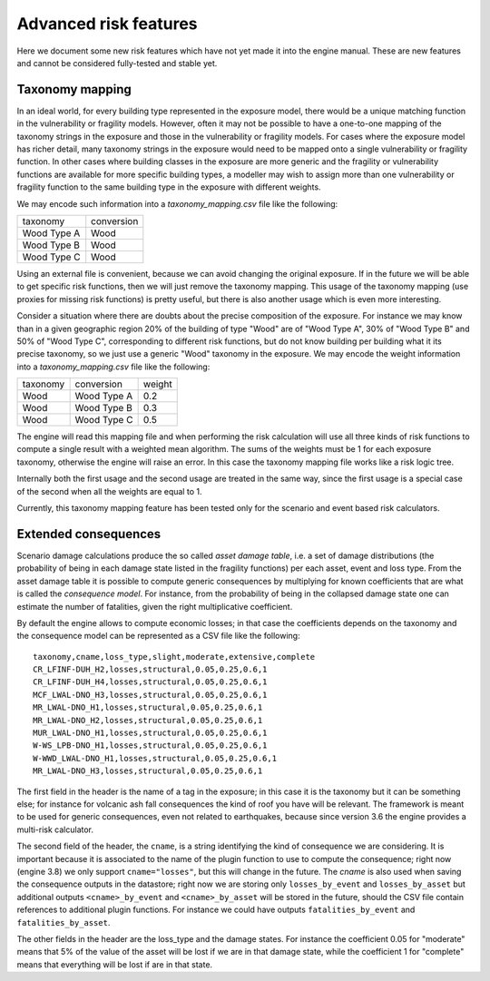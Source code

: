 Advanced risk features
======================

Here we document some new risk features which have not yet made it
into the engine manual. These are new features and cannot be
considered fully-tested and stable yet.


Taxonomy mapping
---------------------------------

In an ideal world, for every building type represented in the 
exposure model, there would be a unique matching function
in the vulnerability or fragility models. However, often it may
not be possible to have a one-to-one mapping of the taxonomy strings
in the exposure and those in the vulnerability or fragility models.
For cases where the exposure model has richer detail, many taxonomy
strings in the exposure would need to be mapped onto a single 
vulnerability or fragility function. In other cases where building
classes in the exposure are more generic and the fragility or vulnerability
functions are available for more specific building types, a modeller
may wish to assign more than one vulnerability or fragility function
to the same building type in the exposure with different weights.

We may encode such information into a `taxonomy_mapping.csv`
file like the following:

=========== ===========
taxonomy     conversion
----------- -----------
Wood Type A  Wood
Wood Type B  Wood
Wood Type C  Wood
=========== ===========

Using an external file is convenient, because we can avoid changing the
original exposure. If in the future we will be able to get specific
risk functions, then we will just remove the taxonomy mapping.
This usage of the taxonomy mapping (use proxies for missing risk
functions) is pretty useful, but there is also another usage which
is even more interesting.

Consider a situation where there are doubts about the precise
composition of the exposure. For instance we may know than in a given
geographic region 20% of the building of type "Wood" are of "Wood Type
A", 30% of "Wood Type B" and 50% of "Wood Type C", corresponding to
different risk functions, but do not know building per building
what it its precise taxonomy, so we just use a generic "Wood"
taxonomy in the exposure. We may encode the weight information into a
`taxonomy_mapping.csv` file like the following:

========= ============ =======
taxonomy   conversion   weight
--------- ------------ -------
Wood       Wood Type A  0.2
Wood       Wood Type B  0.3
Wood       Wood Type C  0.5
========= ============ =======

The engine will read this mapping file and when performing the risk calculation
will use all three kinds of risk functions to compute a single result
with a weighted mean algorithm. The sums of the weights must be 1
for each exposure taxonomy, otherwise the engine will raise an error.
In this case the taxonomy mapping file works like a risk logic tree.

Internally both the first usage and the second usage are treated in
the same way, since the first usage is a special case of the second
when all the weights are equal to 1.

Currently, this taxonomy mapping feature has been tested only for the scenario
and event based risk calculators.


Extended consequences
----------------------------------------------

Scenario damage calculations produce the so called *asset damage table*,
i.e. a set of damage distributions (the probability of being in each
damage state listed in the fragility functions) per each asset, event
and loss type. From the asset damage table it is possible to compute
generic consequences by multiplying for known coefficients that are
what is called the *consequence model*. For instance, from the probability
of being in the collapsed damage state one can estimate the number of
fatalities, given the right multiplicative coefficient.

By default the engine allows to compute economic losses; in that case the
coefficients depends on the taxonomy and the consequence model can be
represented as a CSV file like the following::

 taxonomy,cname,loss_type,slight,moderate,extensive,complete
 CR_LFINF-DUH_H2,losses,structural,0.05,0.25,0.6,1
 CR_LFINF-DUH_H4,losses,structural,0.05,0.25,0.6,1
 MCF_LWAL-DNO_H3,losses,structural,0.05,0.25,0.6,1
 MR_LWAL-DNO_H1,losses,structural,0.05,0.25,0.6,1
 MR_LWAL-DNO_H2,losses,structural,0.05,0.25,0.6,1
 MUR_LWAL-DNO_H1,losses,structural,0.05,0.25,0.6,1
 W-WS_LPB-DNO_H1,losses,structural,0.05,0.25,0.6,1
 W-WWD_LWAL-DNO_H1,losses,structural,0.05,0.25,0.6,1
 MR_LWAL-DNO_H3,losses,structural,0.05,0.25,0.6,1

The first field in the header is the name of a tag in the exposure; in
this case it is the taxonomy but it can be something else; for instance
for volcanic ash fall consequences the kind of roof you have will be
relevant. The framework is meant to be used for generic consequences,
even not related to earthquakes, because since version 3.6 the engine
provides a multi-risk calculator.

The second field of the header, the ``cname``, is a string identifying
the kind of consequence we are considering. It is important because it
is associated to the name of the plugin function to use to compute the
consequence; right now (engine 3.8) we only support
``cname="losses"``, but this will change in the future. The `cname` is
also used when saving the consequence outputs in the datastore; right
now we are storing only ``losses_by_event`` and ``losses_by_asset``
but additional outputs  ``<cname>_by_event`` and ``<cname>_by_asset``
will be stored in the future, should the CSV file contain references
to additional plugin functions. For instance we could have outputs
``fatalities_by_event`` and ``fatalities_by_asset``.

The other fields in the header are the loss_type and the damage states.
For instance the coefficient 0.05 for "moderate" means that 5% of the
value of the asset will be lost if we are in that damage state, while
the coefficient 1 for "complete" means that everything will be lost if
are in that state.
